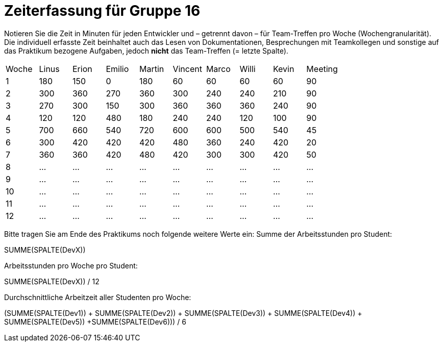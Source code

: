 = Zeiterfassung für Gruppe 16

Notieren Sie die Zeit in Minuten für jeden Entwickler und – getrennt davon – für Team-Treffen pro Woche (Wochengranularität).
Die individuell erfasste Zeit beinhaltet auch das Lesen von Dokumentationen, Besprechungen mit Teamkollegen und sonstige auf das Praktikum bezogene Aufgaben, jedoch *nicht* das Team-Treffen (= letzte Spalte).

// See http://asciidoctor.org/docs/user-manual/#tables
[option="headers"]
|===
|Woche |Linus |Erion |Emilio |Martin |Vincent |Marco |Willi|Kevin |Meeting
|1     |180   |150   |0      |180    |60      |60    |60   |60	  |90
|2     |300   |360   |270    |360    |300     |240   |240  |210   |90
|3     |270   |300   |150    |300    |360     |360   |360  |240   |90
|4     |120   |120   |480    |180    |240     |240   |120  |100   |90
|5     |700   |660   |540    |720    |600     |600   |500  |540   |45
|6     |300   |420   |420    |420    |480     |360   |240  |420   |20
|7     |360   |360   |420    |480    |420     |300   |300  |420   |50
|8     |…     |…     |…      |…      |…       |…     |…    |…     |…
|9     |…     |…     |…      |…      |…       |…     |…    |…     |…
|10    |…     |…     |…      |…      |…       |…     |…    |…     |…
|11    |…     |…     |…      |…      |…       |…     |…    |…     |…
|12    |…     |…     |…      |…      |…       |…     |…    |…     |…
|===

Bitte tragen Sie am Ende des Praktikums noch folgende weitere Werte ein:
Summe der Arbeitsstunden pro Student:

SUMME(SPALTE(DevX))

Arbeitsstunden pro Woche pro Student:

SUMME(SPALTE(DevX)) / 12

Durchschnittliche Arbeitzeit aller Studenten pro Woche:

(SUMME(SPALTE(Dev1)) + SUMME(SPALTE(Dev2)) + SUMME(SPALTE(Dev3)) + SUMME(SPALTE(Dev4)) + SUMME(SPALTE(Dev5)) +SUMME(SPALTE(Dev6))) / 6

